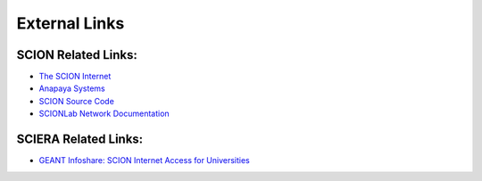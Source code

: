 External Links
=======================================

SCION Related Links:
-----------

* `The SCION Internet <https://scion-architecture.net/>`_
* `Anapaya Systems <https://www.anapaya.net/>`_
* `SCION Source Code <https://github.com/scionproto/scion/>`_
* `SCIONLab Network Documentation <https://docs.scionlab.org/>`_

SCIERA Related Links:
-----------

* `GEANT Infoshare: SCION Internet Access for Universities <https://www.youtube.com/watch?v=FlB3msJL2fg&ab_channel=GEANTtv/>`_
